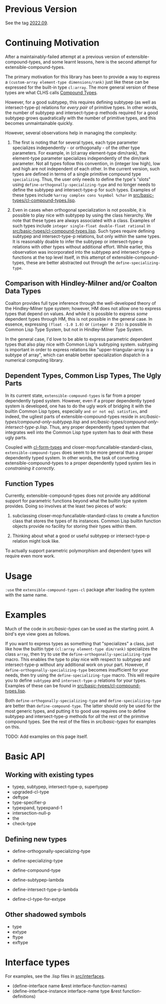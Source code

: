 
* Previous Version

See the tag [[https://github.com/digikar99/extensible-compound-types/releases/tag/2022.09/][2022.09]].

* Continuing Motivation

After a maintainably-failed attempt at a previous version of extensible-compound-types, and some learnt lessons, here is the second attempt for extensible-compound-types.

The primary motivation for this library has been to provide a way to express a =(custom-array element-type dimensions/rank)= just like these can be expressed for the built-in type =cl:array=. The more general version of these types are what CLHS calls [[http://clhs.lisp.se/Body/01_ddfa.htm][Compound Types]].

However, for a good subtypep, this requires defining subtypep (as well as intersect-type-p) relations for /every pair/ of primitive types. In other words, the number of subtypep and intersect-type-p methods required for a good subtypep grows quadratically with the number of primitive types, and this becomes unmaintainable quickly.

However, several observations help in managing the complexity:

1. The first is noting that for several types, each type parameter specializes independently - or orthogonally - of the other type parameters. For example, in (cl:array element-type dim/rank), the element-type parameter specializes independently of the dim/rank parameter. Not all types follow this convention, in (integer low high), low and high are not independent of each other. In the current version, such types are defined in terms of a single primitive compound type =specializing=. Thus, the user only needs to define the type's "slots" using =define-orthogonally-specializing-type= and no longer needs to define the subtypep and intersect-type-p for such types. Examples of these types include =%array complex cons %symbol %char= in [[./src/basic-types/cl-compound-types.lisp][src/basic-types/cl-compound-types.lisp]].

2. Even in cases when orthogonal specialization is not possible, it is possible to play nice with subtypep by using the class hierarchy. We note that these types are always associated with a class. Examples of such types include =integer single-float double-float rational= in [[./src/basic-types/cl-compound-types.lisp][src/basic-types/cl-compound-types.lisp]]. Such types require defining subtypep and intersect-type-p relations, but only /within/ the same types. It is reasonably doable to infer the subtypep or intersect-type-p relations with other types without additional effort. While earlier, this observation was incorporated into the subtypep and intersect-type-p functions at the top level itself, in this attempt of extensible-compound-types, these are better abstracted out through the =define-specializing-type=.

** Comparison with Hindley-Milner and/or Coalton Data Types

Coalton provides full type inference through the well-developed theory of the Hindley-Milner type system; however, HM does not allow one to express types that depend on values. And while it is possible to express /some/ dependent types through HM, this is not possible in the general case. In essence, expressing =(float -1.0 1.0)= or =(integer 0 255)= is possible in Common Lisp Type System, but not in Hindley-Milner Type System.

In the general case, I'd love to be able to express parametric dependent types that also play nice with Common Lisp's subtyping system. subtyping is important in order to express relations like "upper-triangular-array is a subtype of array", which can enable better specialization dispatch in a numerical computing library.

** Dependent Types, Common Lisp Types, The Ugly Parts

In its current state, =extensible-compound-types= is far from a proper dependently typed system. However, even if a proper dependently typed system is developed, one has to do the ugly work of bridging it with the builtin Common Lisp types, especially =and or not eql satisfies=, and indeed, the ugliest parts of extensible-compound-types reside in [[src/basic-types/compound-only-subtypep.lisp][src/basic-types/compound-only-subtypep.lisp]] and [[src/basic-types/compound-only-intersect-type-p.lisp][src/basic-types/compound-only-intersect-type-p.lisp]]. Thus, any proper dependently typed system that integrates well into the Common Lisp type system has to deal with these ugly parts.

Coupled with [[https://github.com/alex-gutev/cl-form-types/][cl-form-types]] and closer-mop:funcallable-standard-class, =extensible-compound-types= does seem to be more general than a proper dependently typed system. In other words, the task of converting extensible-compound-types to a proper dependently typed system lies in /constraining it correctly/. 

** Function Types

Currently, extensible-compound-types does not provide any additional support for parametric functions beyond what the builtin type system provides. Doing so involves at the least two pieces of work:

1. subclassing closer-mop:funcallable-standard-class to create a function class that stores the types of its instances. Common Lisp builtin function objects provide no facility for storing their types within them.

2. Thinking about what a good or useful subtypep or intersect-type-p relation might look like.

To actually support parametric polymorphism and dependent types will require even more work.

* Usage

=:use= the =extensible-compound-types-cl= package after loading the system with the same name.

* Examples

Much of the code in [[src/basic-types][src/basic-types]] can be used as the starting point. A bird's eye view goes as follows.

If you want to express types as something that "specializes" a class, just like how the builtin type =(cl:array element-type dim/rank)= specializes the class =array=, then try to use the =define-orthogonally-specializing-type= macro. This enables the type to play nice with respect to subtypep and intersect-type-p without any additional work on your part. However, if =define-orthogonally-specializing-type= becomes insufficient for your needs, then try using the =define-specializing-type= macro. This will require you to define =subtypep= and =intersect-type-p= relations for your types. Examples of these can be found in [[./src/basic-types/cl-compound-types.lisp][src/basic-types/cl-compound-types.lisp]].

Both =define-orthogonally-specializing-type= and =define-specializing-type= are better than =define-compound-type=. The latter should only be used for the most generic types, and putting it to good use requires one to define subtypep and intersect-type-p methods for /all/ the rest of the primitive compound types. See the rest of the files in [[src/basic-types][src/basic-types]] for examples on this.

TODO: Add examples on this page itself.

* Basic API

** Working with existing types

- typep, subtypep, intersect-type-p, supertypep
- upgraded-cl-type
- deftype
- type-specifier-p
- typexpand, typexpand-1
- intersection-null-p
- the
- check-type

** Defining new types

- define-orthogonally-specializing-type
- define-specializing-type
- define-compound-type

- define-subtypep-lambda
- define-intersect-type-p-lambda

- define-cl-type-for-extype

** Other shadowed symbols

- type
- extype
- ftype
- exftype


* Interface types

For examples, see the .lisp files in [[file:src/interfaces/][src/interfaces]].

- (define-interface name &rest interface-function-names)
- (define-interface-instance interface-name type &rest function-definitions)

